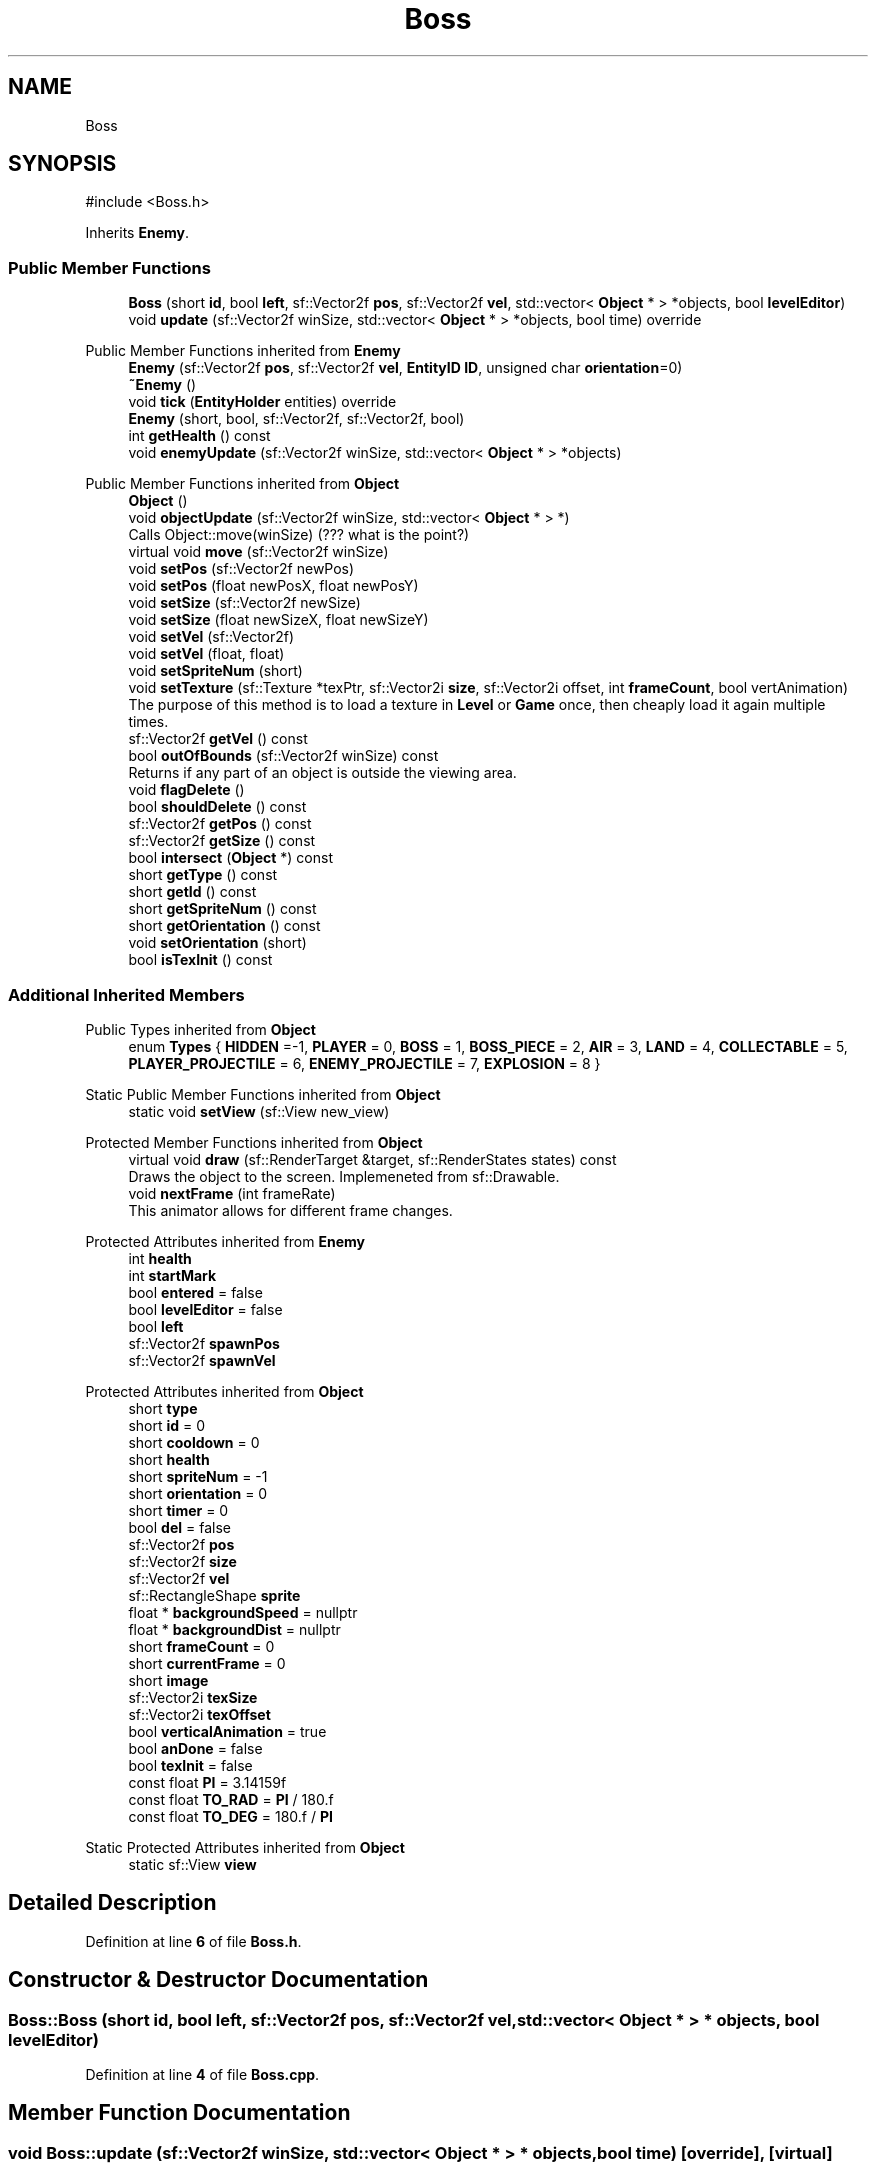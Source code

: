 .TH "Boss" 3 "Version v0.1" "Aero Fighters" \" -*- nroff -*-
.ad l
.nh
.SH NAME
Boss
.SH SYNOPSIS
.br
.PP
.PP
\fR#include <Boss\&.h>\fP
.PP
Inherits \fBEnemy\fP\&.
.SS "Public Member Functions"

.in +1c
.ti -1c
.RI "\fBBoss\fP (short \fBid\fP, bool \fBleft\fP, sf::Vector2f \fBpos\fP, sf::Vector2f \fBvel\fP, std::vector< \fBObject\fP * > *objects, bool \fBlevelEditor\fP)"
.br
.ti -1c
.RI "void \fBupdate\fP (sf::Vector2f winSize, std::vector< \fBObject\fP * > *objects, bool time) override"
.br
.in -1c

Public Member Functions inherited from \fBEnemy\fP
.in +1c
.ti -1c
.RI "\fBEnemy\fP (sf::Vector2f \fBpos\fP, sf::Vector2f \fBvel\fP, \fBEntityID\fP \fBID\fP, unsigned char \fBorientation\fP=0)"
.br
.ti -1c
.RI "\fB~Enemy\fP ()"
.br
.ti -1c
.RI "void \fBtick\fP (\fBEntityHolder\fP entities) override"
.br
.ti -1c
.RI "\fBEnemy\fP (short, bool, sf::Vector2f, sf::Vector2f, bool)"
.br
.ti -1c
.RI "int \fBgetHealth\fP () const"
.br
.ti -1c
.RI "void \fBenemyUpdate\fP (sf::Vector2f winSize, std::vector< \fBObject\fP * > *objects)"
.br
.in -1c

Public Member Functions inherited from \fBObject\fP
.in +1c
.ti -1c
.RI "\fBObject\fP ()"
.br
.ti -1c
.RI "void \fBobjectUpdate\fP (sf::Vector2f winSize, std::vector< \fBObject\fP * > *)"
.br
.RI "Calls Object::move(winSize) (??? what is the point?) "
.ti -1c
.RI "virtual void \fBmove\fP (sf::Vector2f winSize)"
.br
.ti -1c
.RI "void \fBsetPos\fP (sf::Vector2f newPos)"
.br
.ti -1c
.RI "void \fBsetPos\fP (float newPosX, float newPosY)"
.br
.ti -1c
.RI "void \fBsetSize\fP (sf::Vector2f newSize)"
.br
.ti -1c
.RI "void \fBsetSize\fP (float newSizeX, float newSizeY)"
.br
.ti -1c
.RI "void \fBsetVel\fP (sf::Vector2f)"
.br
.ti -1c
.RI "void \fBsetVel\fP (float, float)"
.br
.ti -1c
.RI "void \fBsetSpriteNum\fP (short)"
.br
.ti -1c
.RI "void \fBsetTexture\fP (sf::Texture *texPtr, sf::Vector2i \fBsize\fP, sf::Vector2i offset, int \fBframeCount\fP, bool vertAnimation)"
.br
.RI "The purpose of this method is to load a texture in \fBLevel\fP or \fBGame\fP once, then cheaply load it again multiple times\&. "
.ti -1c
.RI "sf::Vector2f \fBgetVel\fP () const"
.br
.ti -1c
.RI "bool \fBoutOfBounds\fP (sf::Vector2f winSize) const"
.br
.RI "Returns if any part of an object is outside the viewing area\&. "
.ti -1c
.RI "void \fBflagDelete\fP ()"
.br
.ti -1c
.RI "bool \fBshouldDelete\fP () const"
.br
.ti -1c
.RI "sf::Vector2f \fBgetPos\fP () const"
.br
.ti -1c
.RI "sf::Vector2f \fBgetSize\fP () const"
.br
.ti -1c
.RI "bool \fBintersect\fP (\fBObject\fP *) const"
.br
.ti -1c
.RI "short \fBgetType\fP () const"
.br
.ti -1c
.RI "short \fBgetId\fP () const"
.br
.ti -1c
.RI "short \fBgetSpriteNum\fP () const"
.br
.ti -1c
.RI "short \fBgetOrientation\fP () const"
.br
.ti -1c
.RI "void \fBsetOrientation\fP (short)"
.br
.ti -1c
.RI "bool \fBisTexInit\fP () const"
.br
.in -1c
.SS "Additional Inherited Members"


Public Types inherited from \fBObject\fP
.in +1c
.ti -1c
.RI "enum \fBTypes\fP { \fBHIDDEN\fP =-1, \fBPLAYER\fP = 0, \fBBOSS\fP = 1, \fBBOSS_PIECE\fP = 2, \fBAIR\fP = 3, \fBLAND\fP = 4, \fBCOLLECTABLE\fP = 5, \fBPLAYER_PROJECTILE\fP = 6, \fBENEMY_PROJECTILE\fP = 7, \fBEXPLOSION\fP = 8 }"
.br
.in -1c

Static Public Member Functions inherited from \fBObject\fP
.in +1c
.ti -1c
.RI "static void \fBsetView\fP (sf::View new_view)"
.br
.in -1c

Protected Member Functions inherited from \fBObject\fP
.in +1c
.ti -1c
.RI "virtual void \fBdraw\fP (sf::RenderTarget &target, sf::RenderStates states) const"
.br
.RI "Draws the object to the screen\&. Implemeneted from sf::Drawable\&. "
.ti -1c
.RI "void \fBnextFrame\fP (int frameRate)"
.br
.RI "This animator allows for different frame changes\&. "
.in -1c

Protected Attributes inherited from \fBEnemy\fP
.in +1c
.ti -1c
.RI "int \fBhealth\fP"
.br
.ti -1c
.RI "int \fBstartMark\fP"
.br
.ti -1c
.RI "bool \fBentered\fP = false"
.br
.ti -1c
.RI "bool \fBlevelEditor\fP = false"
.br
.ti -1c
.RI "bool \fBleft\fP"
.br
.ti -1c
.RI "sf::Vector2f \fBspawnPos\fP"
.br
.ti -1c
.RI "sf::Vector2f \fBspawnVel\fP"
.br
.in -1c

Protected Attributes inherited from \fBObject\fP
.in +1c
.ti -1c
.RI "short \fBtype\fP"
.br
.ti -1c
.RI "short \fBid\fP = 0"
.br
.ti -1c
.RI "short \fBcooldown\fP = 0"
.br
.ti -1c
.RI "short \fBhealth\fP"
.br
.ti -1c
.RI "short \fBspriteNum\fP = \-1"
.br
.ti -1c
.RI "short \fBorientation\fP = 0"
.br
.ti -1c
.RI "short \fBtimer\fP = 0"
.br
.ti -1c
.RI "bool \fBdel\fP = false"
.br
.ti -1c
.RI "sf::Vector2f \fBpos\fP"
.br
.ti -1c
.RI "sf::Vector2f \fBsize\fP"
.br
.ti -1c
.RI "sf::Vector2f \fBvel\fP"
.br
.ti -1c
.RI "sf::RectangleShape \fBsprite\fP"
.br
.ti -1c
.RI "float * \fBbackgroundSpeed\fP = nullptr"
.br
.ti -1c
.RI "float * \fBbackgroundDist\fP = nullptr"
.br
.ti -1c
.RI "short \fBframeCount\fP = 0"
.br
.ti -1c
.RI "short \fBcurrentFrame\fP = 0"
.br
.ti -1c
.RI "short \fBimage\fP"
.br
.ti -1c
.RI "sf::Vector2i \fBtexSize\fP"
.br
.ti -1c
.RI "sf::Vector2i \fBtexOffset\fP"
.br
.ti -1c
.RI "bool \fBverticalAnimation\fP = true"
.br
.ti -1c
.RI "bool \fBanDone\fP = false"
.br
.ti -1c
.RI "bool \fBtexInit\fP = false"
.br
.ti -1c
.RI "const float \fBPI\fP = 3\&.14159f"
.br
.ti -1c
.RI "const float \fBTO_RAD\fP = \fBPI\fP / 180\&.f"
.br
.ti -1c
.RI "const float \fBTO_DEG\fP = 180\&.f / \fBPI\fP"
.br
.in -1c

Static Protected Attributes inherited from \fBObject\fP
.in +1c
.ti -1c
.RI "static sf::View \fBview\fP"
.br
.in -1c
.SH "Detailed Description"
.PP 
Definition at line \fB6\fP of file \fBBoss\&.h\fP\&.
.SH "Constructor & Destructor Documentation"
.PP 
.SS "Boss::Boss (short id, bool left, sf::Vector2f pos, sf::Vector2f vel, std::vector< \fBObject\fP * > * objects, bool levelEditor)"

.PP
Definition at line \fB4\fP of file \fBBoss\&.cpp\fP\&.
.SH "Member Function Documentation"
.PP 
.SS "void Boss::update (sf::Vector2f winSize, std::vector< \fBObject\fP * > * objects, bool time)\fR [override]\fP, \fR [virtual]\fP"
Removes the rest of the boss that would still show
.PP
Implements \fBObject\fP\&.
.PP
Definition at line \fB54\fP of file \fBBoss\&.cpp\fP\&.

.SH "Author"
.PP 
Generated automatically by Doxygen for Aero Fighters from the source code\&.
